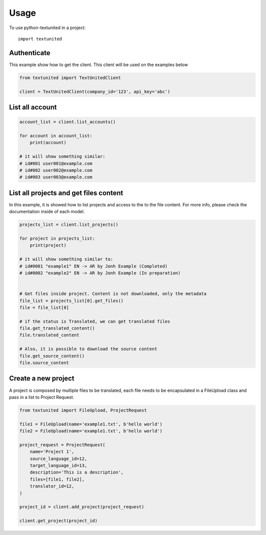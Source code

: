 =====
Usage
=====

To use python-textunited in a project::

	import textunited



Authenticate
------------

This example show how to get the client. This client will be used on the
examples below

.. code:: python

    from textunited import TextUnitedClient

    client = TextUnitedClient(company_id='123', api_key='abc')

List all account
----------------

.. code:: python

    account_list = client.list_accounts()

    for account in account_list:
        print(account)

    # it will show something similar:
    # id#001 user001@example.com
    # id#002 user002@example.com
    # id#003 user003@example.com

List all projects and get files content
---------------------------------------

In this example, it is showed how to list projects and access to the to
the file content. For more info, please check the documentation inside
of each model.

.. code:: python

    projects_list = client.list_projects()

    for project in projects_list:
        print(project)

    # it will show something similar to:
    # id#0001 "example1" EN -> AR by Jonh Example (Completed)
    # id#0002 "example2" EN -> AR by Jonh Example (In preparation)


    # Get files inside project. Content is not downloaded, only the metadata
    file_list = projects_list[0].get_files()
    file = file_list[0]

    # if the status is Translated, we can get translated files
    file.get_translated_content()
    file.translated_content

    # Also, it is possible to download the source content
    file.get_source_content()
    file.source_content

Create a new project
--------------------

A project is composed by multiple files to be translated, each file
needs to be encapsulated in a FileUpload class and pass in a list to
Project Request.

.. code:: python

    from textunited import FileUpload, ProjectRequest

    file1 = FileUpload(name='example1.txt', b'hello world')
    file2 = FileUpload(name='example1.txt', b'hello world')

    project_request = ProjectRequest(
        name='Project 1',
        source_language_id=12,
        target_language_id=13,
        description='This is a description',
        files=[file1, file2],
        translator_id=12,
    )

    project_id = client.add_project(project_request)

    client.get_project(project_id)
